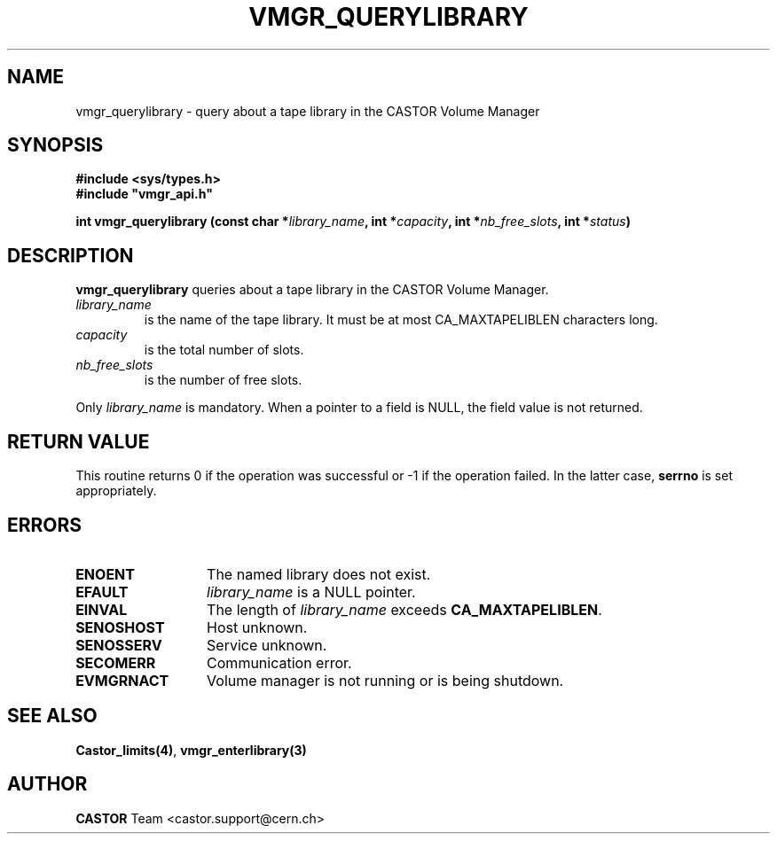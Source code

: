.\" Copyright (C) 2001 by CERN/IT/PDP/DM
.\" All rights reserved
.\"
.TH VMGR_QUERYLIBRARY 3 "$Date: 2001/09/26 09:13:57 $" CASTOR "vmgr Library Functions"
.SH NAME
vmgr_querylibrary \- query about a tape library in the CASTOR Volume Manager
.SH SYNOPSIS
.B #include <sys/types.h>
.br
\fB#include "vmgr_api.h"\fR
.sp
.BI "int vmgr_querylibrary (const char *" library_name ,
.BI "int *" capacity ,
.BI "int *" nb_free_slots ,
.BI "int *" status )
.SH DESCRIPTION
.B vmgr_querylibrary
queries about a tape library in the CASTOR Volume Manager.
.TP
.I library_name
is the name of the tape library.
It must be at most CA_MAXTAPELIBLEN characters long.
.TP
.I capacity
is the total number of slots.
.TP
.I nb_free_slots
is the number of free slots.
.LP
Only
.I library_name
is mandatory. When a pointer to a field is NULL, the field value is not returned.
.SH RETURN VALUE
This routine returns 0 if the operation was successful or -1 if the operation
failed. In the latter case,
.B serrno
is set appropriately.
.SH ERRORS
.TP 1.3i
.B ENOENT
The named library does not exist.
.TP
.B EFAULT
.I library_name
is a NULL pointer.
.TP
.B EINVAL
The length of
.I library_name
exceeds
.BR CA_MAXTAPELIBLEN .
.TP
.B SENOSHOST
Host unknown.
.TP
.B SENOSSERV
Service unknown.
.TP
.B SECOMERR
Communication error.
.TP
.B EVMGRNACT
Volume manager is not running or is being shutdown.
.SH SEE ALSO
.BR Castor_limits(4) ,
.B vmgr_enterlibrary(3)
.SH AUTHOR
\fBCASTOR\fP Team <castor.support@cern.ch>
